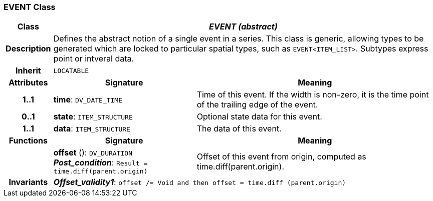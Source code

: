 === EVENT Class

[cols="^1,3,5"]
|===
h|*Class*
2+^h|*_EVENT (abstract)_*

h|*Description*
2+a|Defines the abstract notion of a single event in a series. This class is generic, allowing types to be generated which are locked to particular spatial types, such as `EVENT<ITEM_LIST>`. Subtypes express point or intveral data.

h|*Inherit*
2+|`LOCATABLE`

h|*Attributes*
^h|*Signature*
^h|*Meaning*

h|*1..1*
|*time*: `DV_DATE_TIME`
a|Time of this event. If the width is non-zero, it is the time point of the trailing edge of the event.

h|*0..1*
|*state*: `ITEM_STRUCTURE`
a|Optional state data for this event.

h|*1..1*
|*data*: `ITEM_STRUCTURE`
a|The data of this event.
h|*Functions*
^h|*Signature*
^h|*Meaning*

h|
|*offset* (): `DV_DURATION` +
*_Post_condition_*: `Result = time.diff(parent.origin)`
a|Offset of this event from origin, computed as time.diff(parent.origin).

h|*Invariants*
2+a|*_Offset_validity1_*: `offset /= Void and then offset = time.diff (parent.origin)`
|===
